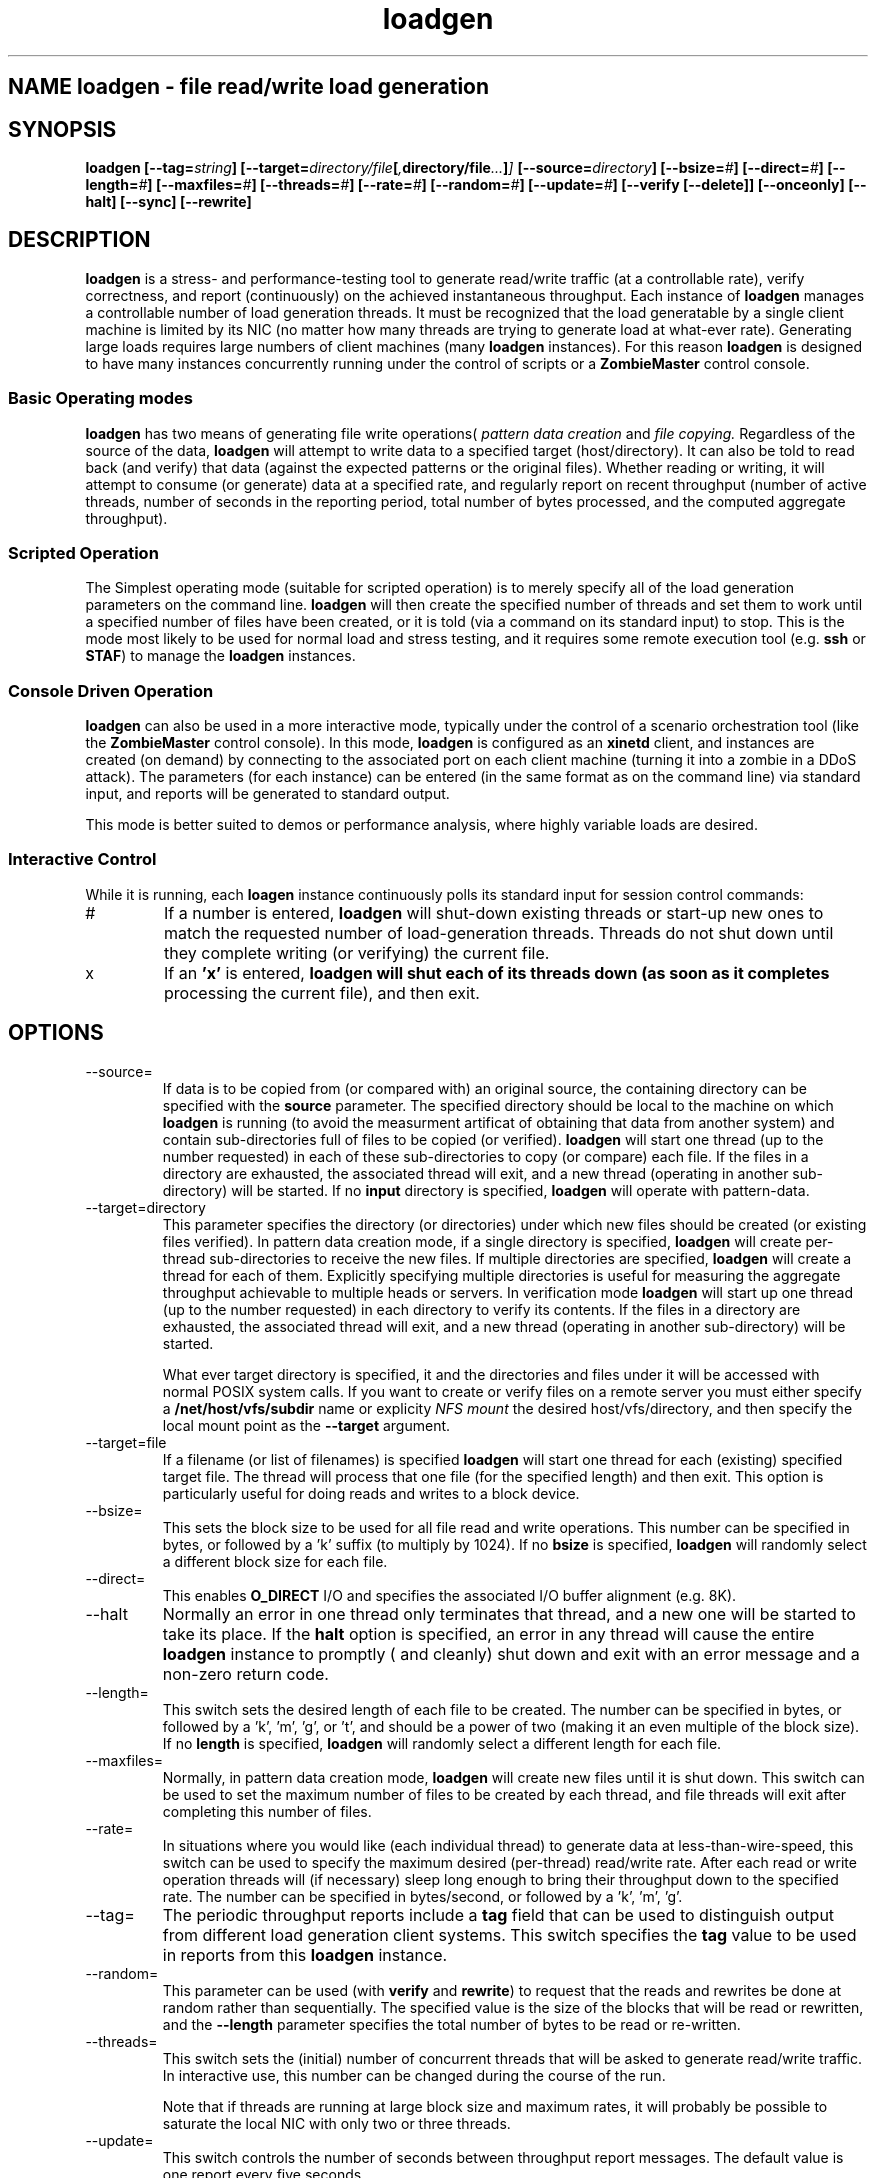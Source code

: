 .\" Process this file with
.\" groff -man -Tascii loadgen.1
.\.
.TH loadgen 1 04/15/11 HDS "Picasso Testing Tools"

.SH NAME loadgen \- file read/write load generation

.SH SYNOPSIS
.B loadgen 
.BI [--tag= string ]
.BI [--target= directory/file [ , directory/file ... ] ]
.BI [--source= directory ]
.BI [--bsize= # ]
.BI [--direct= # ]
.BI [--length= # ]
.BI [--maxfiles= # ]
.BI [--threads= # ]
.BI [--rate= # ]
.BI [--random= # ]
.BI [--update= # ]
.B [--verify [--delete]]
.B [--onceonly]
.B [--halt]
.B [--sync]
.B [--rewrite]

.SH DESCRIPTION
.B loadgen
is a stress- and performance-testing tool to generate read/write traffic 
(at a controllable rate), verify correctness, and report (continuously)
on the achieved instantaneous throughput.   Each instance of
.B loadgen
manages a controllable number of load generation threads.  It must be
recognized that the load generatable by a single client machine
is limited by its NIC (no matter how many threads are trying to generate
load at what-ever rate).  Generating large loads requires large numbers
of client machines (many 
.B loadgen
instances).  For this reason
.B loadgen
is designed to have many instances concurrently running under 
the control of scripts or a
.B ZombieMaster
control console.

.SS Basic Operating modes
.B loadgen
has two means of generating file write operations(
.I pattern data creation
and
.I file copying.
Regardless of the source of the data, 
.B loadgen
will attempt to write data to a specified target (host/directory).
It can also be told to read back (and verify) that data 
(against the expected patterns or the original files).  
Whether reading or writing, it will attempt to consume (or generate)
data at a specified rate, and regularly report on recent throughput
(number of active threads, number of seconds in the reporting period,
total number of bytes processed, and the computed aggregate throughput).
.SS Scripted Operation
The Simplest operating mode (suitable for scripted operation) is to merely 
specify all of the load generation parameters on the command line.  
.B loadgen
will then create the specified number of threads and set them to work
until a specified number of files have been created, or it is told
(via a command on its standard input) to stop.  This is the mode
most likely to be used for normal load and stress testing, and it
requires some remote execution tool (e.g. 
.B ssh 
or 
.BR STAF )
to manage the 
.B
loadgen
instances.

.SS Console Driven Operation
.B loadgen
can also be used in a more interactive mode, typically under the 
control of a scenario orchestration tool (like the
.B ZombieMaster
control console).  
In this mode, 
.B loadgen
is configured as an 
.B xinetd
client, and instances are created (on demand) by connecting to the
associated port on each client machine (turning it into a zombie
in a DDoS attack).  The parameters (for each instance) can be entered
(in the same format as on the command line) via standard input, and 
reports will be generated to standard output.
.PP
This mode is better suited to demos or performance analysis, where
highly variable loads are desired.
.SS Interactive Control
While it is running, each
.B loagen
instance continuously polls its standard input for session control commands:
.IP #
If a number is entered, 
.B loadgen
will shut-down existing threads or start-up new ones to match the
requested number of load-generation threads.  Threads do not shut
down until they complete writing (or verifying) the current file.
.IP x
If an
.B 'x'
is entered,
.B loadgen will shut each of its threads down (as soon as it completes
processing the current file), and then exit.
.SH OPTIONS
.IP --source=
If data is to be copied from (or compared with) an original source, 
the containing directory can be specified with the
.B source
parameter.  The specified directory should be local to the machine on
which 
.B loadgen 
is running (to avoid the measurment artificat of obtaining that data
from another system) and contain sub-directories 
full of files to be copied (or verified).
.B loadgen
will start one thread (up to the number requested) in each of these
sub-directories to copy (or compare) each file.  If the files in a
directory are exhausted, the associated thread will exit, and a 
new thread (operating in another sub-directory) will be started.
If no
.B input
directory is specified, 
.B loadgen
will operate with pattern-data.
.IP --target=directory
This parameter specifies the directory (or directories) under  which new files should be
created (or existing files verified).  
In pattern data creation mode, if a single directory is specified,
.B loadgen
will create per-thread sub-directories to receive the new files.
If multiple directories are specified, 
.B loadgen
will create a thread for each of them.   Explicitly specifying multiple
directories is useful for measuring the aggregate throughput achievable 
to multiple heads or servers.
In verification mode
.B loadgen
will start up one thread (up to the number requested) in each
directory to verify its contents.  If the files in a
directory are exhausted, the associated thread will exit, and a 
new thread (operating in another sub-directory) will be started.
.IP
What ever target directory is specified, it and the directories
and files under it will be accessed with normal POSIX system 
calls.  If you want to create or verify files on a remote server
you must either specify a
.B /net/host/vfs/subdir
name or explicity 
.I NFS mount
the desired host/vfs/directory, and then specify the local mount point
as the
.B --target
argument.
.IP --target=file
If a filename (or list of filenames) is specified 
.B
loadgen
will start one thread for each (existing) specified target file.  
The thread will process that one file (for the specified length)
and then exit. 
This option is particularly useful for doing reads and writes to
a block device.
.IP --bsize=
This sets the block size to be used for all file read and write operations.
This number can be specified in bytes, or followed by a 'k' suffix (to
multiply by 1024).   If no 
.B bsize
is specified, 
.B loadgen
will randomly select a different block size for each file.
.IP --direct=
This enables 
.B O_DIRECT
I/O and specifies the associated I/O buffer alignment (e.g. 8K).
.IP --halt
Normally an error in one thread only terminates that thread, and a 
new one will be started to take its place.  If the 
.B halt
option is specified, an error in any thread will cause the entire
.B loadgen
instance to promptly ( and cleanly) shut down and exit with an 
error message and a non-zero return code.
.IP --length=
This switch sets the desired length of each file to be created.
The number can be specified in bytes, or followed by a 'k', 'm', 'g', or 't',
and should be a power of two (making it an even multiple of the block size).
If no
.B length
is specified, 
.B loadgen
will randomly select a different length for each file.
.IP --maxfiles=
Normally, in pattern data creation mode, 
.B loadgen
will create new files until it is shut down.  This switch can be used
to set the maximum number of files to be created by each thread, and 
file threads will exit after completing this number of files.
.IP --rate=
In situations where you would like (each individual thread) to generate
data at less-than-wire-speed, this switch can be used to specify the
maximum desired (per-thread) read/write rate.  After each read or 
write operation threads will (if necessary) sleep long enough to bring
their throughput down to the specified rate.
The number can be specified in bytes/second, or followed by a 'k', 'm', 'g'.
.IP --tag=
The periodic throughput reports include a 
.B tag
field that can be used to distinguish output from different 
load generation client systems.  This switch specifies the
.B tag
value to be used in reports from this 
.B loadgen
instance.
.IP --random=
This parameter can be used (with
.B verify 
and 
.BR rewrite )
to request that the reads and rewrites be done at random rather than
sequentially.  The specified value is the size of the blocks that will
be read or rewritten, and the 
.B --length
parameter specifies the total number of bytes to be read or re-written.
.IP --threads=
This switch sets the (initial) number of concurrent threads that will be asked
to generate read/write traffic.  In interactive use, this number can be
changed during the course of the run.
.IP 
Note that if threads are running at large block
size and maximum rates, it will probably be possible to saturate the 
local NIC with only two or three threads.  
.IP --update=
This switch controls the number of seconds between throughput report messages.
The default value is one report every five seconds.
.IP --verify
This switch will cause 
.B loadgen 
to read (and verify) the contents of files rather than create new files.
If the
.B --delete
switch is specified, files (and sub-directories) will be deleted 
after they are (successfully) verified.
.IP --rewrite
If this switch is specified the output files are assumed to exist and
are re-written rather than being truncated and recreated (which may
eliminate overhead associated with new block allocation).
.IP --sync
If this switch is specified output files are created w/O_SYNC so that
each write is flushed out as it is performed.
.IP --onceonly
Ordinarily when told to read/verify the contents of a directory, 
.B loadgen
will process every file in that directory.  There are situations where
we would like each thread to process exactly one file ... no matter
how many files or directories there are.  
.SH EXIT STATUS
.IP 0
All requested operations completed successfully.
.IP non-zero
Something went wrong, descriptive error messages will be sent to standard error.

.SH DIAGNOSTICS
.IP Yes\ Master?
If 
.B loadgen
is started without any parameters, it will issue this prompt and await
parameters on standard input.
.IP Yes\ Master!
After successfully processing parameters from standard input, 
.B loadgen
will output this acknowledgement.
.IP Yes\ Master.
When it shuts down cleanly
.B loadgen
prints out this final message.
.IP Arg\ Master.
When 
.B loadgen
shuts down due to an error, it prints out a line with this,
followed by a brief description of the problem.
.IP "Progress Reports"
The most interesting output from a
.B loadgen
instance is its regular status/throughput reports, which come in two basic forms:
.sp
.RS
.nf
REPORT date=04/01/2011 time=01:02:03 tag=mytag threads=6 bytes=10240 seconds=5 rate=2048
REPORT date=04/01/2011 time=01:02:08 tag=mytag threads=0
.fi
.RE
.IP
The first (most common) form indicates how many threads have been running, how
long it has been since the last report, and the computed bytes per second for
this reporting interval.  The second reports that no threads are currently
running (either because none have been started or all have completed).  These
latter messages are only heart-beats.
.PP
Other diagnostic output may be sent to standard out or standard error.
Most of these messages are prefixed with a comment character
.B (#)
and intended for human eyes.

.SH BUGS

.SH AUTHOR
Mark Kampe
.SH SEE ALSO
ZombieMaster.1

